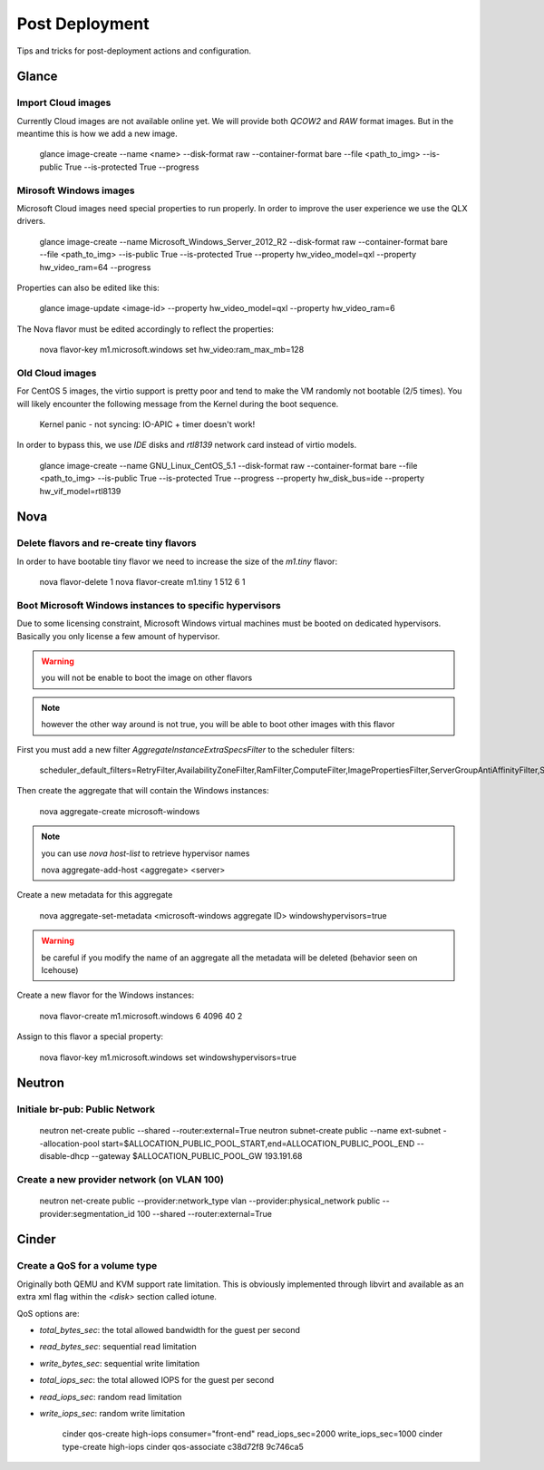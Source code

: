 Post Deployment
===============

Tips and tricks for post-deployment actions and configuration.

Glance
------

Import Cloud images
~~~~~~~~~~~~~~~~~~~

Currently Cloud images are not available online yet. We will provide both `QCOW2` and `RAW` format images. But in the meantime this is how we add a new image.

    glance image-create --name <name> --disk-format raw --container-format bare --file <path_to_img> --is-public True --is-protected True --progress


Mirosoft Windows images
~~~~~~~~~~~~~~~~~~~~~~~

Microsoft Cloud images need special properties to run properly. In order to improve the user experience we use the QLX drivers.

    glance image-create --name Microsoft_Windows_Server_2012_R2 --disk-format raw --container-format bare --file <path_to_img> --is-public True --is-protected True --property hw_video_model=qxl --property hw_video_ram=64 --progress

Properties can also be edited like this:

    glance image-update <image-id> --property hw_video_model=qxl --property hw_video_ram=6

The Nova flavor must be edited accordingly to reflect the properties:

    nova flavor-key m1.microsoft.windows set hw_video:ram_max_mb=128


Old Cloud images
~~~~~~~~~~~~~~~~

For CentOS 5 images, the virtio support is pretty poor and tend to make the VM randomly not bootable (2/5 times).
You will likely encounter the following message from the Kernel during the boot sequence.

    Kernel panic - not syncing: IO-APIC + timer doesn't work!

In order to bypass this, we use `IDE` disks and `rtl8139` network card instead of virtio models.

    glance image-create --name GNU_Linux_CentOS_5.1 --disk-format raw --container-format bare --file <path_to_img> --is-public True --is-protected True --progress --property hw_disk_bus=ide --property hw_vif_model=rtl8139


Nova
----

Delete flavors and re-create tiny flavors
~~~~~~~~~~~~~~~~~~~~~~~~~~~~~~~~~~~~~~~~~

In order to have bootable tiny flavor we need to increase the size of the `m1.tiny` flavor:

    nova flavor-delete 1
    nova flavor-create m1.tiny 1 512 6 1


Boot Microsoft Windows instances to specific hypervisors
~~~~~~~~~~~~~~~~~~~~~~~~~~~~~~~~~~~~~~~~~~~~~~~~~~~~~~~~

Due to some licensing constraint, Microsoft Windows virtual machines must be booted on dedicated hypervisors.
Basically you only license a few amount of hypervisor.

.. warning::
    you will not be enable to boot the image on other flavors

.. note::
    however the other way around is not true, you will be able to boot other images with this flavor

First you must add a new filter `AggregateInstanceExtraSpecsFilter` to the scheduler filters:

    scheduler_default_filters=RetryFilter,AvailabilityZoneFilter,RamFilter,ComputeFilter,ImagePropertiesFilter,ServerGroupAntiAffinityFilter,ServerGroupAffinityFilter,AggregateInstanceExtraSpecsFilter

Then create the aggregate that will contain the Windows instances:

    nova aggregate-create microsoft-windows

.. note::
    you can use `nova host-list` to retrieve hypervisor names

    nova aggregate-add-host <aggregate> <server>

Create a new metadata for this aggregate

    nova aggregate-set-metadata <microsoft-windows aggregate ID> windowshypervisors=true

.. warning::
    be careful if you modify the name of an aggregate all the metadata will be deleted (behavior seen on Icehouse)

Create a new flavor for the Windows instances:

    nova flavor-create m1.microsoft.windows 6 4096 40 2

Assign to this flavor a special property:

    nova flavor-key m1.microsoft.windows set windowshypervisors=true


Neutron
-------

Initiale br-pub: Public Network
~~~~~~~~~~~~~~~~~~~~~~~~~~~~~~~~

    neutron net-create public --shared --router:external=True
    neutron subnet-create public --name ext-subnet --allocation-pool start=$ALLOCATION_PUBLIC_POOL_START,end=ALLOCATION_PUBLIC_POOL_END --disable-dhcp --gateway $ALLOCATION_PUBLIC_POOL_GW 193.191.68


Create a new provider network (on VLAN 100)
~~~~~~~~~~~~~~~~~~~~~~~~~~~~~~~~~~~~~~~~~~~

    neutron net-create public --provider:network_type vlan --provider:physical_network public --provider:segmentation_id 100 --shared --router:external=True


Cinder
------

Create a QoS for a volume type
~~~~~~~~~~~~~~~~~~~~~~~~~~~~~~

Originally both QEMU and KVM support rate limitation.
This is obviously implemented through libvirt and available as an extra xml flag within the `<disk>` section called iotune.

QoS options are:

- `total_bytes_sec`: the total allowed bandwidth for the guest per second
- `read_bytes_sec`: sequential read limitation
- `write_bytes_sec`: sequential write limitation
- `total_iops_sec`: the total allowed IOPS for the guest per second
- `read_iops_sec`: random read limitation
- `write_iops_sec`: random write limitation

    cinder qos-create high-iops consumer="front-end" read_iops_sec=2000 write_iops_sec=1000
    cinder type-create high-iops
    cinder qos-associate c38d72f8 9c746ca5

